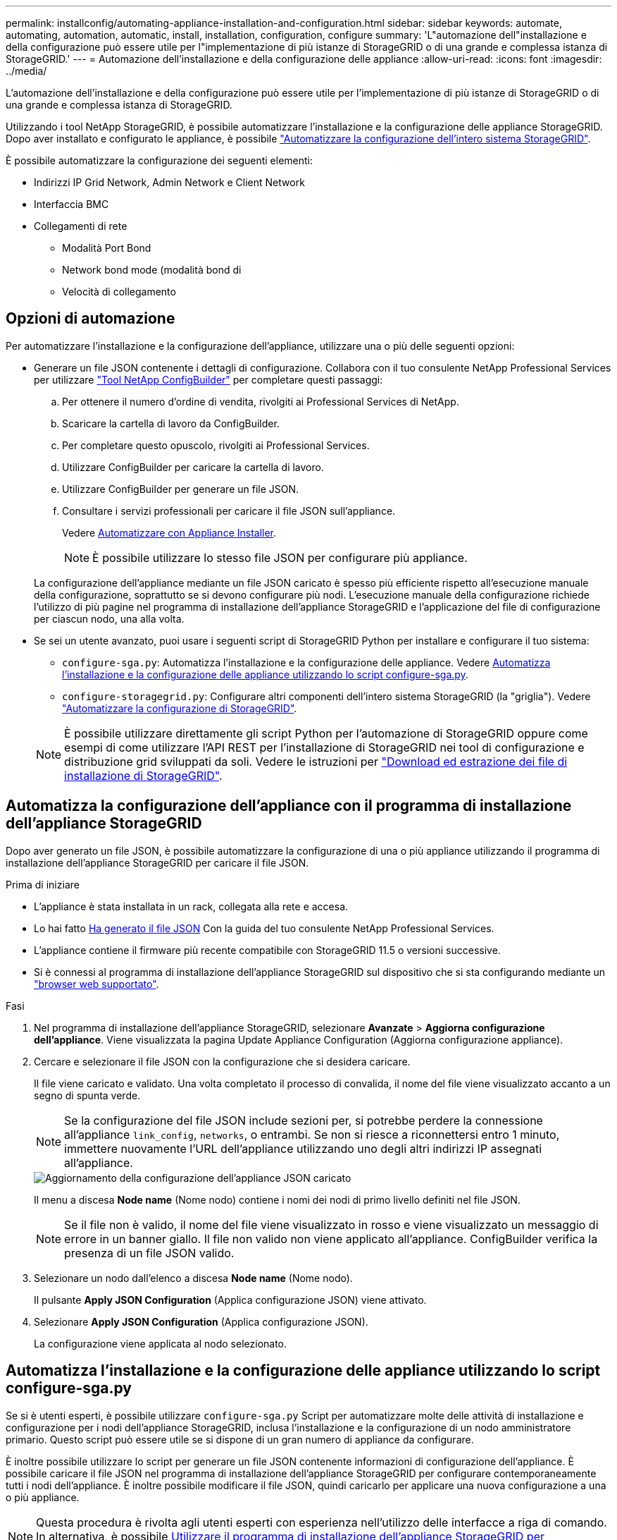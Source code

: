 ---
permalink: installconfig/automating-appliance-installation-and-configuration.html 
sidebar: sidebar 
keywords: automate, automating, automation, automatic, install, installation, configuration, configure 
summary: 'L"automazione dell"installazione e della configurazione può essere utile per l"implementazione di più istanze di StorageGRID o di una grande e complessa istanza di StorageGRID.' 
---
= Automazione dell'installazione e della configurazione delle appliance
:allow-uri-read: 
:icons: font
:imagesdir: ../media/


[role="lead"]
L'automazione dell'installazione e della configurazione può essere utile per l'implementazione di più istanze di StorageGRID o di una grande e complessa istanza di StorageGRID.

Utilizzando i tool NetApp StorageGRID, è possibile automatizzare l'installazione e la configurazione delle appliance StorageGRID. Dopo aver installato e configurato le appliance, è possibile link:automating-configuration-of-storagegrid.html["Automatizzare la configurazione dell'intero sistema StorageGRID"].

È possibile automatizzare la configurazione dei seguenti elementi:

* Indirizzi IP Grid Network, Admin Network e Client Network
* Interfaccia BMC
* Collegamenti di rete
+
** Modalità Port Bond
** Network bond mode (modalità bond di
** Velocità di collegamento






== Opzioni di automazione

Per automatizzare l'installazione e la configurazione dell'appliance, utilizzare una o più delle seguenti opzioni:

* Generare un file JSON contenente i dettagli di configurazione. Collabora con il tuo consulente NetApp Professional Services per utilizzare link:https://configbuilder.netapp.com/index.aspx["Tool NetApp ConfigBuilder"^] per completare questi passaggi:
+
.. Per ottenere il numero d'ordine di vendita, rivolgiti ai Professional Services di NetApp.
.. Scaricare la cartella di lavoro da ConfigBuilder.
.. Per completare questo opuscolo, rivolgiti ai Professional Services.
.. Utilizzare ConfigBuilder per caricare la cartella di lavoro.
.. Utilizzare ConfigBuilder per generare un file JSON.
.. Consultare i servizi professionali per caricare il file JSON sull'appliance.
+
Vedere <<automate-with-appliance-installer,Automatizzare con Appliance Installer>>.

+

NOTE: È possibile utilizzare lo stesso file JSON per configurare più appliance.



+
La configurazione dell'appliance mediante un file JSON caricato è spesso più efficiente rispetto all'esecuzione manuale della configurazione, soprattutto se si devono configurare più nodi. L'esecuzione manuale della configurazione richiede l'utilizzo di più pagine nel programma di installazione dell'appliance StorageGRID e l'applicazione del file di configurazione per ciascun nodo, una alla volta.

* Se sei un utente avanzato, puoi usare i seguenti script di StorageGRID Python per installare e configurare il tuo sistema:
+
** `configure-sga.py`: Automatizza l'installazione e la configurazione delle appliance. Vedere <<automate-with-configure-sga-py-script,Automatizza l'installazione e la configurazione delle appliance utilizzando lo script configure-sga.py>>.
** `configure-storagegrid.py`: Configurare altri componenti dell'intero sistema StorageGRID (la "griglia"). Vedere link:automating-configuration-of-storagegrid.html["Automatizzare la configurazione di StorageGRID"].


+

NOTE: È possibile utilizzare direttamente gli script Python per l'automazione di StorageGRID oppure come esempi di come utilizzare l'API REST per l'installazione di StorageGRID nei tool di configurazione e distribuzione grid sviluppati da soli. Vedere le istruzioni per https://docs.netapp.com/us-en/storagegrid/maintain/downloading-and-extracting-storagegrid-installation-files.html["Download ed estrazione dei file di installazione di StorageGRID"^].





== Automatizza la configurazione dell'appliance con il programma di installazione dell'appliance StorageGRID

Dopo aver generato un file JSON, è possibile automatizzare la configurazione di una o più appliance utilizzando il programma di installazione dell'appliance StorageGRID per caricare il file JSON.

.Prima di iniziare
* L'appliance è stata installata in un rack, collegata alla rete e accesa.
* Lo hai fatto <<automation-options,Ha generato il file JSON>> Con la guida del tuo consulente NetApp Professional Services.
* L'appliance contiene il firmware più recente compatibile con StorageGRID 11.5 o versioni successive.
* Si è connessi al programma di installazione dell'appliance StorageGRID sul dispositivo che si sta configurando mediante un https://docs.netapp.com/us-en/storagegrid/admin/web-browser-requirements.html["browser web supportato"^].


.Fasi
. Nel programma di installazione dell'appliance StorageGRID, selezionare *Avanzate* > *Aggiorna configurazione dell'appliance*. Viene visualizzata la pagina Update Appliance Configuration (Aggiorna configurazione appliance).
. Cercare e selezionare il file JSON con la configurazione che si desidera caricare.
+
Il file viene caricato e validato. Una volta completato il processo di convalida, il nome del file viene visualizzato accanto a un segno di spunta verde.

+

NOTE: Se la configurazione del file JSON include sezioni per, si potrebbe perdere la connessione all'appliance `link_config`, `networks`, o entrambi. Se non si riesce a riconnettersi entro 1 minuto, immettere nuovamente l'URL dell'appliance utilizzando uno degli altri indirizzi IP assegnati all'appliance.

+
image::../media/update_appliance_configuration_valid_json.png[Aggiornamento della configurazione dell'appliance JSON caricato]

+
Il menu a discesa *Node name* (Nome nodo) contiene i nomi dei nodi di primo livello definiti nel file JSON.

+

NOTE: Se il file non è valido, il nome del file viene visualizzato in rosso e viene visualizzato un messaggio di errore in un banner giallo. Il file non valido non viene applicato all'appliance. ConfigBuilder verifica la presenza di un file JSON valido.

. Selezionare un nodo dall'elenco a discesa *Node name* (Nome nodo).
+
Il pulsante *Apply JSON Configuration* (Applica configurazione JSON) viene attivato.

. Selezionare *Apply JSON Configuration* (Applica configurazione JSON).
+
La configurazione viene applicata al nodo selezionato.





== Automatizza l'installazione e la configurazione delle appliance utilizzando lo script configure-sga.py

Se si è utenti esperti, è possibile utilizzare `configure-sga.py` Script per automatizzare molte delle attività di installazione e configurazione per i nodi dell'appliance StorageGRID, inclusa l'installazione e la configurazione di un nodo amministratore primario. Questo script può essere utile se si dispone di un gran numero di appliance da configurare.

È inoltre possibile utilizzare lo script per generare un file JSON contenente informazioni di configurazione dell'appliance. È possibile caricare il file JSON nel programma di installazione dell'appliance StorageGRID per configurare contemporaneamente tutti i nodi dell'appliance. È inoltre possibile modificare il file JSON, quindi caricarlo per applicare una nuova configurazione a una o più appliance.


NOTE: Questa procedura è rivolta agli utenti esperti con esperienza nell'utilizzo delle interfacce a riga di comando. In alternativa, è possibile <<automate-with-appliance-installer,Utilizzare il programma di installazione dell'appliance StorageGRID per automatizzare la configurazione>>.

.Prima di iniziare
* L'appliance è stata installata in un rack, collegata alla rete e accesa.
* Lo hai fatto <<automation-options,Ha generato il file JSON>> Con la guida del tuo consulente NetApp Professional Services.
* L'appliance contiene il firmware più recente compatibile con StorageGRID 11.5 o versioni successive.
* È stato configurato l'indirizzo IP della rete di amministrazione per l'appliance.
* È stato scaricato `configure-sga.py` file. Il file viene incluso nell'archivio di installazione oppure è possibile accedervi facendo clic su *Guida* > *script di installazione dell'appliance* nel programma di installazione dell'appliance StorageGRID.


.Fasi
. Accedere alla macchina Linux in uso per eseguire lo script Python.
. Per informazioni generali sulla sintassi dello script e per visualizzare un elenco dei parametri disponibili, immettere quanto segue:
+
[listing]
----
./configure-sga.py --help
----
+
Il `configure-sga.py` lo script utilizza cinque sottocomandi:

+
** `advanced` Per interazioni avanzate con appliance StorageGRID, inclusa la configurazione BMC e la creazione di un file JSON contenente la configurazione corrente dell'appliance
** `configure` Per configurare la modalità RAID, il nome del nodo e i parametri di rete
** `install` Per avviare un'installazione StorageGRID
** `monitor` Per il monitoraggio di un'installazione StorageGRID
** `reboot` per riavviare l'appliance
+
Se si immette un argomento di sottocomando (avanzato, configure, install, monitoring o reboot) seguito da `--help` opzione otterrai un testo della guida diverso che fornisce maggiori dettagli sulle opzioni disponibili all'interno del sottocomando: +
`./configure-sga.py _subcommand_ --help`

+
Se lo desideri <<back-up-appliance-config,Eseguire il backup della configurazione dell'appliance in un file JSON>>, assicurarsi che i nomi dei nodi seguano i seguenti requisiti:

+
*** Ogni nome di nodo è univoco se si desidera configurare automaticamente tutti i nodi dell'appliance utilizzando un file JSON.
*** Deve essere un nome host valido contenente almeno 1 e non più di 32 caratteri.
*** Può utilizzare lettere, numeri e trattini.
*** Impossibile iniziare o terminare con un trattino.
*** Non può contenere solo numeri.




. Per applicare la configurazione dal file JSON all'appliance, immettere la seguente voce, dove `_SGA-INSTALL-IP_` È l'indirizzo IP della rete di amministrazione dell'appliance, `_json-file-name_` È il nome del file JSON, e. `_node-name-inside-json-file_` è il nome del nodo con la configurazione applicata: +
`./configure-sga.py advanced --restore-file _json-file-name_ --restore-node _node-name-inside-json-file_ _SGA-INSTALL-IP_`
. Per confermare la configurazione corrente del nodo appliance, immettere la seguente posizione `_SGA-INSTALL-IP_` È l'indirizzo IP della rete amministrativa dell'appliance: +
`./configure-sga.py configure _SGA-INSTALL-IP_`
+
I risultati mostrano le informazioni IP correnti per l'appliance, inclusi l'indirizzo IP del nodo di amministrazione principale e le informazioni sulle reti Admin, Grid e Client.

+
[listing]
----
Connecting to +https://10.224.2.30:8443+ (Checking version and connectivity.)
2021/02/25 16:25:11: Performing GET on /api/versions... Received 200
2021/02/25 16:25:11: Performing GET on /api/v2/system-info... Received 200
2021/02/25 16:25:11: Performing GET on /api/v2/admin-connection... Received 200
2021/02/25 16:25:11: Performing GET on /api/v2/link-config... Received 200
2021/02/25 16:25:11: Performing GET on /api/v2/networks... Received 200
2021/02/25 16:25:11: Performing GET on /api/v2/system-config... Received 200

  StorageGRID Appliance
    Name:        LAB-SGA-2-30
    Node type:   storage

  StorageGRID primary Admin Node
    IP:        172.16.1.170
    State:     unknown
    Message:   Initializing...
    Version:   Unknown

  Network Link Configuration
    Link Status
          Link      State      Speed (Gbps)
          ----      -----      -----
          1         Up         10
          2         Up         10
          3         Up         10
          4         Up         10
          5         Up         1
          6         Down       N/A

    Link Settings
        Port bond mode:      FIXED
        Link speed:          10GBE

        Grid Network:        ENABLED
            Bonding mode:    active-backup
            VLAN:            novlan
            MAC Addresses:   00:a0:98:59:8e:8a  00:a0:98:59:8e:82

        Admin Network:       ENABLED
            Bonding mode:    no-bond
            MAC Addresses:   00:80:e5:29:70:f4

        Client Network:      ENABLED
            Bonding mode:    active-backup
            VLAN:            novlan
            MAC Addresses:   00:a0:98:59:8e:89  00:a0:98:59:8e:81

  Grid Network
    CIDR:      172.16.2.30/21 (Static)
    MAC:       00:A0:98:59:8E:8A
    Gateway:   172.16.0.1
    Subnets:   172.17.0.0/21
               172.18.0.0/21
               192.168.0.0/21
    MTU:       1500

  Admin Network
    CIDR:      10.224.2.30/21 (Static)
    MAC:       00:80:E5:29:70:F4
    Gateway:   10.224.0.1
    Subnets:   10.0.0.0/8
               172.19.0.0/16
               172.21.0.0/16
    MTU:       1500

  Client Network
    CIDR:      47.47.2.30/21 (Static)
    MAC:       00:A0:98:59:8E:89
    Gateway:   47.47.0.1
    MTU:       2000

##############################################################
#####   If you are satisfied with this configuration,    #####
##### execute the script with the "install" sub-command. #####
##############################################################
----
. Per modificare i valori della configurazione corrente, utilizzare `configure` sottocomando per aggiornarli. Ad esempio, se si desidera modificare l'indirizzo IP utilizzato dall'appliance per la connessione al nodo di amministrazione primario in `172.16.2.99`, immettere quanto segue:
+
`./configure-sga.py configure --admin-ip 172.16.2.99 _SGA-INSTALL-IP_`

. [[backup-appliance-config]] se si desidera eseguire il backup della configurazione dell'appliance in un file JSON, utilizzare le opzioni avanzate e. `backup-file` sottocomandi. Ad esempio, se si desidera eseguire il backup della configurazione di un appliance con indirizzo IP `_SGA-INSTALL-IP_` in un file denominato `appliance-SG1000.json`, immettere quanto segue: +
`./configure-sga.py advanced --backup-file appliance-SG1000.json _SGA-INSTALL-IP_`
+
Il file JSON contenente le informazioni di configurazione viene scritto nel percorso del file di output specificato, in questo caso il percorso relativo del file `appliance-SG1000.json`.

+

CAUTION: Verificare che il nome del nodo di livello superiore nel file JSON generato corrisponda al nome dell'appliance. Non apportare modifiche a questo file a meno che non si disponga di una conoscenza approfondita delle API di StorageGRID.

. Quando si è soddisfatti della configurazione dell'appliance, utilizzare `install` e. `monitor` sottocomandi per installare l'appliance: +
`./configure-sga.py install --monitor _SGA-INSTALL-IP_` +
`./configure-sga.py monitor --monitor-storagegrid-install _SGA-INSTALL-IP_`
. Se si desidera riavviare l'appliance, immettere quanto segue: +
`./configure-sga.py reboot _SGA-INSTALL-IP_`


